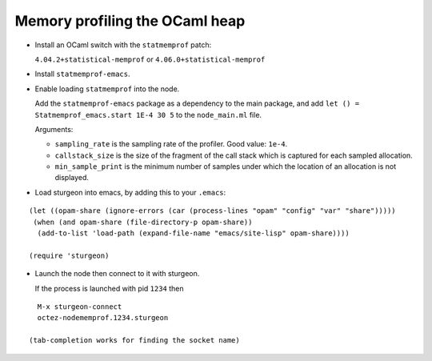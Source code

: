 Memory profiling the OCaml heap
~~~~~~~~~~~~~~~~~~~~~~~~~~~~~~~

- Install an OCaml switch with the ``statmemprof`` patch:

  ``4.04.2+statistical-memprof`` or ``4.06.0+statistical-memprof``

- Install ``statmemprof-emacs``.

- Enable loading ``statmemprof`` into the node.

  Add the ``statmemprof-emacs`` package as a dependency to the main package, and add
  ``let () = Statmemprof_emacs.start 1E-4 30 5`` to the ``node_main.ml`` file.

  Arguments:

  - ``sampling_rate`` is the sampling rate of the profiler. Good value: ``1e-4``.
  - ``callstack_size`` is the size of the fragment of the call stack which is captured for each sampled allocation.
  - ``min_sample_print`` is the minimum number of samples under which the location of an allocation is not displayed.

- Load sturgeon into emacs, by adding this to your ``.emacs``:

::

    (let ((opam-share (ignore-errors (car (process-lines "opam" "config" "var" "share")))))
     (when (and opam-share (file-directory-p opam-share))
      (add-to-list 'load-path (expand-file-name "emacs/site-lisp" opam-share))))

    (require 'sturgeon)

- Launch the node then connect to it with sturgeon.

  If the process is launched with pid ``1234`` then

::

    M-x sturgeon-connect
    octez-nodememprof.1234.sturgeon

  (tab-completion works for finding the socket name)

